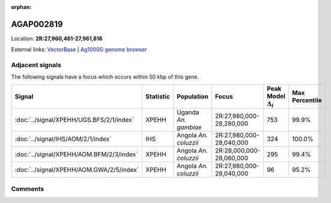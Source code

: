 :orphan:



AGAP002819
==========

Location: **2R:27,960,461-27,961,816**





External links:
`VectorBase <https://www.vectorbase.org/Anopheles_gambiae/Gene/Summary?g=AGAP002819>`_ |
`Ag1000G genome browser <https://www.malariagen.net/apps/ag1000g/phase1-AR3/index.html?genome_region=2R:27960461-27961816#genomebrowser>`_



Adjacent signals
----------------

The following signals have a focus which occurs within 50 kbp of this gene.

.. cssclass:: table-hover
.. list-table::
    :widths: auto
    :header-rows: 1

    * - Signal
      - Statistic
      - Population
      - Focus
      - Peak Model :math:`\Delta_{i}`
      - Max Percentile
    * - :doc:`../signal/XPEHH/UGS.BFS/2/1/index`
      - XPEHH
      - Uganda *An. gambiae*
      - 2R:27,980,000-28,280,000
      - 753
      - 99.9%
    * - :doc:`../signal/IHS/AOM/2/1/index`
      - IHS
      - Angola *An. coluzzii*
      - 2R:27,980,000-28,040,000
      - 324
      - 100.0%
    * - :doc:`../signal/XPEHH/AOM.BFM/2/3/index`
      - XPEHH
      - Angola *An. coluzzii*
      - 2R:28,000,000-28,060,000
      - 295
      - 99.4%
    * - :doc:`../signal/XPEHH/AOM.GWA/2/5/index`
      - XPEHH
      - Angola *An. coluzzii*
      - 2R:27,980,000-28,040,000
      - 96
      - 95.2%
    




Comments
--------


.. raw:: html

    <div id="disqus_thread"></div>
    <script>
    
    var disqus_config = function () {
        this.page.identifier = '/gene/AGAP002819';
    };
    
    (function() { // DON'T EDIT BELOW THIS LINE
    var d = document, s = d.createElement('script');
    s.src = 'https://agam-selection-atlas.disqus.com/embed.js';
    s.setAttribute('data-timestamp', +new Date());
    (d.head || d.body).appendChild(s);
    })();
    </script>
    <noscript>Please enable JavaScript to view the <a href="https://disqus.com/?ref_noscript">comments.</a></noscript>


